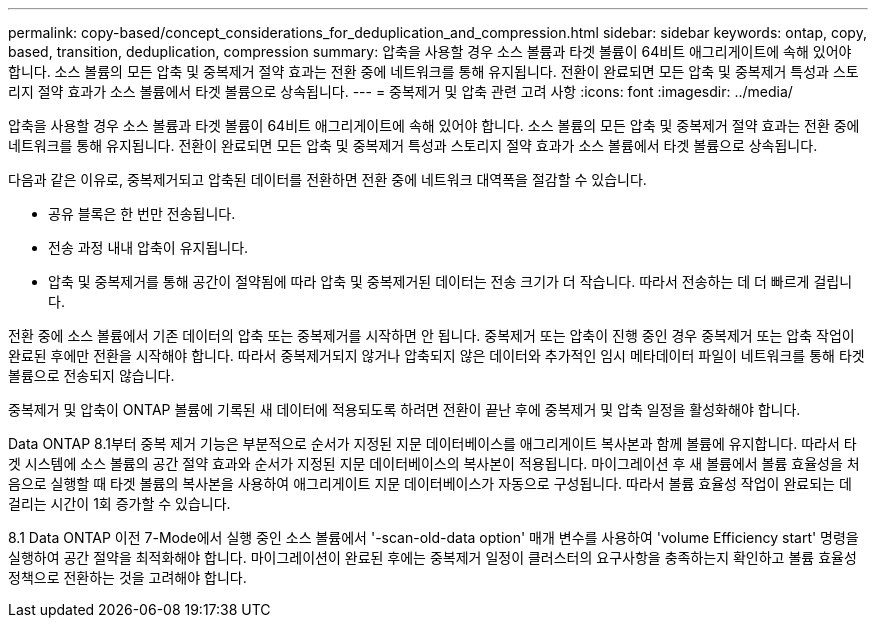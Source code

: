 ---
permalink: copy-based/concept_considerations_for_deduplication_and_compression.html 
sidebar: sidebar 
keywords: ontap, copy, based, transition, deduplication, compression 
summary: 압축을 사용할 경우 소스 볼륨과 타겟 볼륨이 64비트 애그리게이트에 속해 있어야 합니다. 소스 볼륨의 모든 압축 및 중복제거 절약 효과는 전환 중에 네트워크를 통해 유지됩니다. 전환이 완료되면 모든 압축 및 중복제거 특성과 스토리지 절약 효과가 소스 볼륨에서 타겟 볼륨으로 상속됩니다. 
---
= 중복제거 및 압축 관련 고려 사항
:icons: font
:imagesdir: ../media/


[role="lead"]
압축을 사용할 경우 소스 볼륨과 타겟 볼륨이 64비트 애그리게이트에 속해 있어야 합니다. 소스 볼륨의 모든 압축 및 중복제거 절약 효과는 전환 중에 네트워크를 통해 유지됩니다. 전환이 완료되면 모든 압축 및 중복제거 특성과 스토리지 절약 효과가 소스 볼륨에서 타겟 볼륨으로 상속됩니다.

다음과 같은 이유로, 중복제거되고 압축된 데이터를 전환하면 전환 중에 네트워크 대역폭을 절감할 수 있습니다.

* 공유 블록은 한 번만 전송됩니다.
* 전송 과정 내내 압축이 유지됩니다.
* 압축 및 중복제거를 통해 공간이 절약됨에 따라 압축 및 중복제거된 데이터는 전송 크기가 더 작습니다. 따라서 전송하는 데 더 빠르게 걸립니다.


전환 중에 소스 볼륨에서 기존 데이터의 압축 또는 중복제거를 시작하면 안 됩니다. 중복제거 또는 압축이 진행 중인 경우 중복제거 또는 압축 작업이 완료된 후에만 전환을 시작해야 합니다. 따라서 중복제거되지 않거나 압축되지 않은 데이터와 추가적인 임시 메타데이터 파일이 네트워크를 통해 타겟 볼륨으로 전송되지 않습니다.

중복제거 및 압축이 ONTAP 볼륨에 기록된 새 데이터에 적용되도록 하려면 전환이 끝난 후에 중복제거 및 압축 일정을 활성화해야 합니다.

Data ONTAP 8.1부터 중복 제거 기능은 부분적으로 순서가 지정된 지문 데이터베이스를 애그리게이트 복사본과 함께 볼륨에 유지합니다. 따라서 타겟 시스템에 소스 볼륨의 공간 절약 효과와 순서가 지정된 지문 데이터베이스의 복사본이 적용됩니다. 마이그레이션 후 새 볼륨에서 볼륨 효율성을 처음으로 실행할 때 타겟 볼륨의 복사본을 사용하여 애그리게이트 지문 데이터베이스가 자동으로 구성됩니다. 따라서 볼륨 효율성 작업이 완료되는 데 걸리는 시간이 1회 증가할 수 있습니다.

8.1 Data ONTAP 이전 7-Mode에서 실행 중인 소스 볼륨에서 '-scan-old-data option' 매개 변수를 사용하여 'volume Efficiency start' 명령을 실행하여 공간 절약을 최적화해야 합니다. 마이그레이션이 완료된 후에는 중복제거 일정이 클러스터의 요구사항을 충족하는지 확인하고 볼륨 효율성 정책으로 전환하는 것을 고려해야 합니다.
